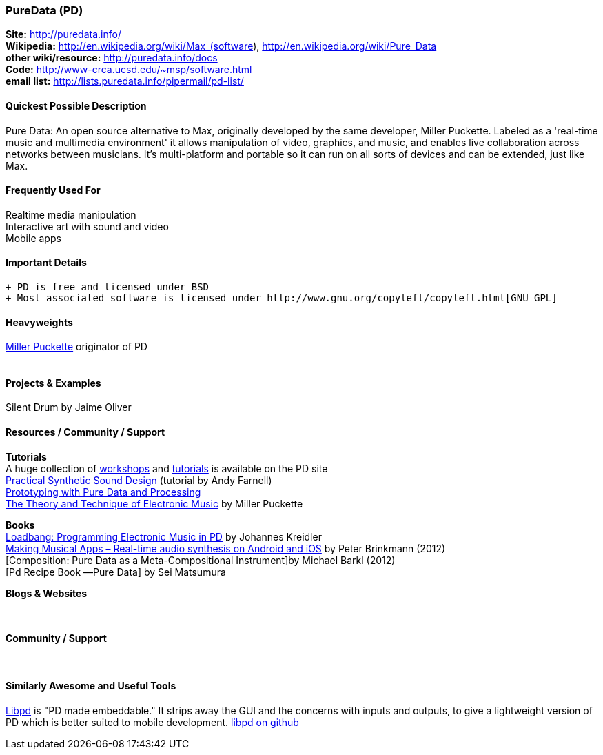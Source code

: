 [[PureData]]
=== PureData (PD)
   
*Site:* http://puredata.info/ + 
*Wikipedia:* http://en.wikipedia.org/wiki/Max_(software), http://en.wikipedia.org/wiki/Pure_Data +
*other wiki/resource:* http://puredata.info/docs +
*Code:* http://www-crca.ucsd.edu/~msp/software.html +
*email list:* http://lists.puredata.info/pipermail/pd-list/

==== Quickest Possible Description
Pure Data: An open source alternative to Max, originally developed by the same developer, Miller Puckette. Labeled as a 'real-time music and multimedia environment' it allows manipulation of video, graphics, and music, and enables live collaboration across networks between musicians. It's multi-platform and portable so it can run on all sorts of devices and can be extended, just like Max. 

==== Frequently Used For
Realtime media manipulation +
Interactive art with sound and video +
Mobile apps


==== Important Details
 + PD is free and licensed under BSD
 + Most associated software is licensed under http://www.gnu.org/copyleft/copyleft.html[GNU GPL]

==== Heavyweights
http://crca.ucsd.edu/~msp/[Miller Puckette] originator of PD +
 +


==== Projects & Examples 
Silent Drum by Jaime Oliver

==== Resources / Community / Support 

*Tutorials* +
A huge collection of http://puredata.info/docs/workshops[workshops] and http://puredata.info/docs/tutorials[tutorials] is available on the PD site +
http://obiwannabe.co.uk/tutorials/html/tutorials_main.html[Practical Synthetic Sound Design] (tutorial by Andy Farnell) +
http://blog.makezine.com/2012/09/24/protodrom-prototyping-with-pure-data-and-processing/[Prototyping with Pure Data and Processing] +
http://crca.ucsd.edu/~msp/techniques/latest/book-html/[The Theory and Technique of Electronic Music] by Miller Puckette

*Books* +
http://pd-tutorial.com/[Loadbang: Programming Electronic Music in PD] by Johannes Kreidler +
http://shop.oreilly.com/product/0636920022503.do[Making Musical Apps – Real-time audio synthesis on Android and iOS] by Peter Brinkmann (2012) +
[Composition: Pure Data as a Meta-Compositional Instrument]by Michael Barkl (2012) +
[Pd Recipe Book ―Pure Data] by Sei Matsumura 

*Blogs & Websites* +
 +
 +

*Community / Support* +
 +
 +


==== Similarly Awesome and Useful Tools
  
http://libpd.cc/[Libpd] is "PD made embeddable." It strips away the GUI and the concerns with inputs and outputs, to give a lightweight version of PD which is better suited to mobile development. https://github.com/libpd[libpd on github]

